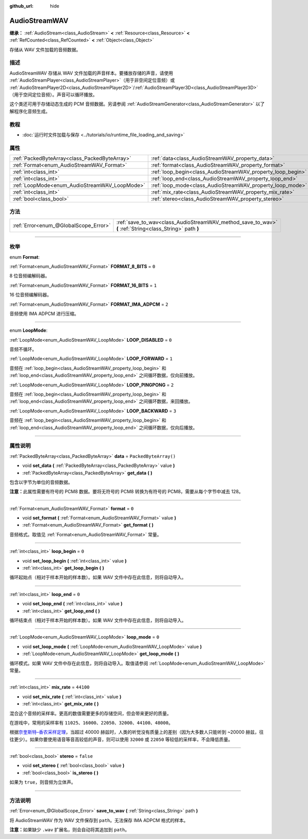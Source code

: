 :github_url: hide

.. DO NOT EDIT THIS FILE!!!
.. Generated automatically from Godot engine sources.
.. Generator: https://github.com/godotengine/godot/tree/master/doc/tools/make_rst.py.
.. XML source: https://github.com/godotengine/godot/tree/master/doc/classes/AudioStreamWAV.xml.

.. _class_AudioStreamWAV:

AudioStreamWAV
==============

**继承：** :ref:`AudioStream<class_AudioStream>` **<** :ref:`Resource<class_Resource>` **<** :ref:`RefCounted<class_RefCounted>` **<** :ref:`Object<class_Object>`

存储从 WAV 文件加载的音频数据。

.. rst-class:: classref-introduction-group

描述
----

AudioStreamWAV 存储从 WAV 文件加载的声音样本。要播放存储的声音，请使用 :ref:`AudioStreamPlayer<class_AudioStreamPlayer>`\ （用于非空间定位音频）或 :ref:`AudioStreamPlayer2D<class_AudioStreamPlayer2D>`/:ref:`AudioStreamPlayer3D<class_AudioStreamPlayer3D>`\ （用于空间定位音频）。声音可以循环播放。

这个类还可用于存储动态生成的 PCM 音频数据。另请参阅 :ref:`AudioStreamGenerator<class_AudioStreamGenerator>` 以了解程序化音频生成。

.. rst-class:: classref-introduction-group

教程
----

- :doc:`运行时文件加载与保存 <../tutorials/io/runtime_file_loading_and_saving>`

.. rst-class:: classref-reftable-group

属性
----

.. table::
   :widths: auto

   +-----------------------------------------------+-------------------------------------------------------------+-----------------------+
   | :ref:`PackedByteArray<class_PackedByteArray>` | :ref:`data<class_AudioStreamWAV_property_data>`             | ``PackedByteArray()`` |
   +-----------------------------------------------+-------------------------------------------------------------+-----------------------+
   | :ref:`Format<enum_AudioStreamWAV_Format>`     | :ref:`format<class_AudioStreamWAV_property_format>`         | ``0``                 |
   +-----------------------------------------------+-------------------------------------------------------------+-----------------------+
   | :ref:`int<class_int>`                         | :ref:`loop_begin<class_AudioStreamWAV_property_loop_begin>` | ``0``                 |
   +-----------------------------------------------+-------------------------------------------------------------+-----------------------+
   | :ref:`int<class_int>`                         | :ref:`loop_end<class_AudioStreamWAV_property_loop_end>`     | ``0``                 |
   +-----------------------------------------------+-------------------------------------------------------------+-----------------------+
   | :ref:`LoopMode<enum_AudioStreamWAV_LoopMode>` | :ref:`loop_mode<class_AudioStreamWAV_property_loop_mode>`   | ``0``                 |
   +-----------------------------------------------+-------------------------------------------------------------+-----------------------+
   | :ref:`int<class_int>`                         | :ref:`mix_rate<class_AudioStreamWAV_property_mix_rate>`     | ``44100``             |
   +-----------------------------------------------+-------------------------------------------------------------+-----------------------+
   | :ref:`bool<class_bool>`                       | :ref:`stereo<class_AudioStreamWAV_property_stereo>`         | ``false``             |
   +-----------------------------------------------+-------------------------------------------------------------+-----------------------+

.. rst-class:: classref-reftable-group

方法
----

.. table::
   :widths: auto

   +---------------------------------------+----------------------------------------------------------------------------------------------------------+
   | :ref:`Error<enum_@GlobalScope_Error>` | :ref:`save_to_wav<class_AudioStreamWAV_method_save_to_wav>` **(** :ref:`String<class_String>` path **)** |
   +---------------------------------------+----------------------------------------------------------------------------------------------------------+

.. rst-class:: classref-section-separator

----

.. rst-class:: classref-descriptions-group

枚举
----

.. _enum_AudioStreamWAV_Format:

.. rst-class:: classref-enumeration

enum **Format**:

.. _class_AudioStreamWAV_constant_FORMAT_8_BITS:

.. rst-class:: classref-enumeration-constant

:ref:`Format<enum_AudioStreamWAV_Format>` **FORMAT_8_BITS** = ``0``

8 位音频编解码器。

.. _class_AudioStreamWAV_constant_FORMAT_16_BITS:

.. rst-class:: classref-enumeration-constant

:ref:`Format<enum_AudioStreamWAV_Format>` **FORMAT_16_BITS** = ``1``

16 位音频编解码器。

.. _class_AudioStreamWAV_constant_FORMAT_IMA_ADPCM:

.. rst-class:: classref-enumeration-constant

:ref:`Format<enum_AudioStreamWAV_Format>` **FORMAT_IMA_ADPCM** = ``2``

音频使用 IMA ADPCM 进行压缩。

.. rst-class:: classref-item-separator

----

.. _enum_AudioStreamWAV_LoopMode:

.. rst-class:: classref-enumeration

enum **LoopMode**:

.. _class_AudioStreamWAV_constant_LOOP_DISABLED:

.. rst-class:: classref-enumeration-constant

:ref:`LoopMode<enum_AudioStreamWAV_LoopMode>` **LOOP_DISABLED** = ``0``

音频不循环。

.. _class_AudioStreamWAV_constant_LOOP_FORWARD:

.. rst-class:: classref-enumeration-constant

:ref:`LoopMode<enum_AudioStreamWAV_LoopMode>` **LOOP_FORWARD** = ``1``

音频在 :ref:`loop_begin<class_AudioStreamWAV_property_loop_begin>` 和 :ref:`loop_end<class_AudioStreamWAV_property_loop_end>` 之间循环数据，仅向前播放。

.. _class_AudioStreamWAV_constant_LOOP_PINGPONG:

.. rst-class:: classref-enumeration-constant

:ref:`LoopMode<enum_AudioStreamWAV_LoopMode>` **LOOP_PINGPONG** = ``2``

音频在 :ref:`loop_begin<class_AudioStreamWAV_property_loop_begin>` 和 :ref:`loop_end<class_AudioStreamWAV_property_loop_end>` 之间循环数据，来回播放。

.. _class_AudioStreamWAV_constant_LOOP_BACKWARD:

.. rst-class:: classref-enumeration-constant

:ref:`LoopMode<enum_AudioStreamWAV_LoopMode>` **LOOP_BACKWARD** = ``3``

音频在 :ref:`loop_begin<class_AudioStreamWAV_property_loop_begin>` 和 :ref:`loop_end<class_AudioStreamWAV_property_loop_end>` 之间循环数据，仅向后播放。

.. rst-class:: classref-section-separator

----

.. rst-class:: classref-descriptions-group

属性说明
--------

.. _class_AudioStreamWAV_property_data:

.. rst-class:: classref-property

:ref:`PackedByteArray<class_PackedByteArray>` **data** = ``PackedByteArray()``

.. rst-class:: classref-property-setget

- void **set_data** **(** :ref:`PackedByteArray<class_PackedByteArray>` value **)**
- :ref:`PackedByteArray<class_PackedByteArray>` **get_data** **(** **)**

包含以字节为单位的音频数据。

\ **注意：**\ 此属性需要有符号的 PCM8 数据。要将无符号的 PCM8 转换为有符号的 PCM8，需要从每个字节中减去 128。

.. rst-class:: classref-item-separator

----

.. _class_AudioStreamWAV_property_format:

.. rst-class:: classref-property

:ref:`Format<enum_AudioStreamWAV_Format>` **format** = ``0``

.. rst-class:: classref-property-setget

- void **set_format** **(** :ref:`Format<enum_AudioStreamWAV_Format>` value **)**
- :ref:`Format<enum_AudioStreamWAV_Format>` **get_format** **(** **)**

音频格式。取值见 :ref:`Format<enum_AudioStreamWAV_Format>` 常量。

.. rst-class:: classref-item-separator

----

.. _class_AudioStreamWAV_property_loop_begin:

.. rst-class:: classref-property

:ref:`int<class_int>` **loop_begin** = ``0``

.. rst-class:: classref-property-setget

- void **set_loop_begin** **(** :ref:`int<class_int>` value **)**
- :ref:`int<class_int>` **get_loop_begin** **(** **)**

循环起始点（相对于样本开始的样本数）。如果 WAV 文件中存在此信息，则将自动导入。

.. rst-class:: classref-item-separator

----

.. _class_AudioStreamWAV_property_loop_end:

.. rst-class:: classref-property

:ref:`int<class_int>` **loop_end** = ``0``

.. rst-class:: classref-property-setget

- void **set_loop_end** **(** :ref:`int<class_int>` value **)**
- :ref:`int<class_int>` **get_loop_end** **(** **)**

循环结束点（相对于样本开始的样本数）。如果 WAV 文件中存在此信息，则将自动导入。

.. rst-class:: classref-item-separator

----

.. _class_AudioStreamWAV_property_loop_mode:

.. rst-class:: classref-property

:ref:`LoopMode<enum_AudioStreamWAV_LoopMode>` **loop_mode** = ``0``

.. rst-class:: classref-property-setget

- void **set_loop_mode** **(** :ref:`LoopMode<enum_AudioStreamWAV_LoopMode>` value **)**
- :ref:`LoopMode<enum_AudioStreamWAV_LoopMode>` **get_loop_mode** **(** **)**

循环模式。如果 WAV 文件中存在此信息，则将自动导入。取值请参阅 :ref:`LoopMode<enum_AudioStreamWAV_LoopMode>` 常量。

.. rst-class:: classref-item-separator

----

.. _class_AudioStreamWAV_property_mix_rate:

.. rst-class:: classref-property

:ref:`int<class_int>` **mix_rate** = ``44100``

.. rst-class:: classref-property-setget

- void **set_mix_rate** **(** :ref:`int<class_int>` value **)**
- :ref:`int<class_int>` **get_mix_rate** **(** **)**

混合这个音频的采样率。更高的数值需要更多的存储空间，但会带来更好的质量。

在游戏中，常用的采样率有 ``11025``\ 、\ ``16000``\ 、\ ``22050``\ 、\ ``32000``\ 、\ ``44100``\ 、\ ``48000``\ 。

根据\ `奈奎斯特–香农采样定理 <https://zh.wikipedia.org/wiki/%E9%87%87%E6%A0%B7%E5%AE%9A%E7%90%86>`__\ ，当超过 40000 赫兹时，人类的听觉没有质量上的差别（因为大多数人只能听到 ~20000 赫兹，往往更少）。如果你要使用语音等音高较低的声音，则可以使用 ``32000`` 或 ``22050`` 等较低的采样率，不会降低质量。

.. rst-class:: classref-item-separator

----

.. _class_AudioStreamWAV_property_stereo:

.. rst-class:: classref-property

:ref:`bool<class_bool>` **stereo** = ``false``

.. rst-class:: classref-property-setget

- void **set_stereo** **(** :ref:`bool<class_bool>` value **)**
- :ref:`bool<class_bool>` **is_stereo** **(** **)**

如果为 ``true``\ ，则音频为立体声。

.. rst-class:: classref-section-separator

----

.. rst-class:: classref-descriptions-group

方法说明
--------

.. _class_AudioStreamWAV_method_save_to_wav:

.. rst-class:: classref-method

:ref:`Error<enum_@GlobalScope_Error>` **save_to_wav** **(** :ref:`String<class_String>` path **)**

将 AudioStreamWAV 作为 WAV 文件保存到 ``path``\ 。无法保存 IMA ADPCM 格式的样本。

\ **注意：**\ 如果缺少 ``.wav`` 扩展名，则会自动将其追加到 ``path``\ 。

.. |virtual| replace:: :abbr:`virtual (本方法通常需要用户覆盖才能生效。)`
.. |const| replace:: :abbr:`const (本方法没有副作用。不会修改该实例的任何成员变量。)`
.. |vararg| replace:: :abbr:`vararg (本方法除了在此处描述的参数外，还能够继续接受任意数量的参数。)`
.. |constructor| replace:: :abbr:`constructor (本方法用于构造某个类型。)`
.. |static| replace:: :abbr:`static (调用本方法无需实例，所以可以直接使用类名调用。)`
.. |operator| replace:: :abbr:`operator (本方法描述的是使用本类型作为左操作数的有效操作符。)`
.. |bitfield| replace:: :abbr:`BitField (这个值是由下列标志构成的位掩码整数。)`

